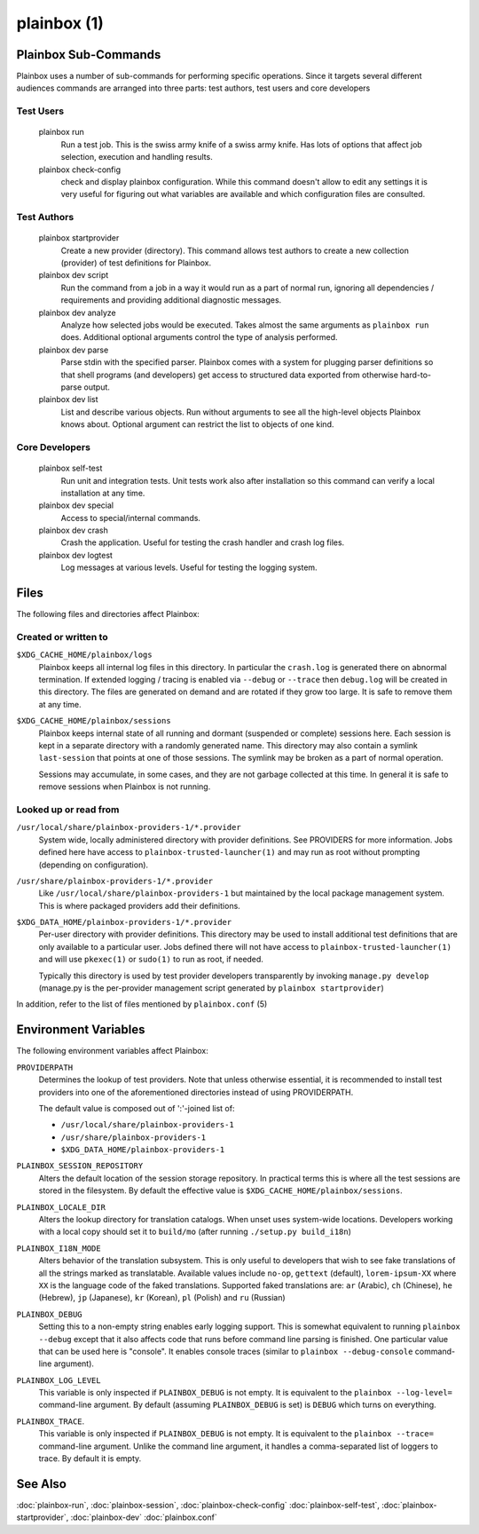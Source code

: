 ============
plainbox (1)
============

.. argparse::
    :ref: plainbox.impl.box.get_parser_for_sphinx
    :prog: plainbox
    :manpage:
    :nodefault:
    :nosubcommands:

    Plainbox is a toolkit consisting of python3 library, development
    tools, documentation and examples. It is targeted at developers working
    on testing or certification applications and authors creating tests for
    such applications.

Plainbox Sub-Commands
=====================

Plainbox uses a number of sub-commands for performing specific operations.
Since it targets several different audiences commands are arranged into three
parts: test authors, test users and core developers

Test Users
----------

    plainbox run
        Run a test job. This is the swiss army knife of a swiss army knife. Has
        lots of options that affect job selection, execution and handling
        results.

    plainbox check-config
        check and display plainbox configuration. While this command doesn't
        allow to edit any settings it is very useful for figuring out what
        variables are available and which configuration files are consulted.

Test Authors
------------

    plainbox startprovider
        Create a new provider (directory). This command allows test authors to
        create a new collection (provider) of test definitions for Plainbox.

    plainbox dev script
        Run the command from a job in a way it would run as a part of normal
        run, ignoring all dependencies / requirements and providing additional
        diagnostic messages.

    plainbox dev analyze
        Analyze how selected jobs would be executed. Takes almost the same
        arguments as ``plainbox run`` does. Additional optional arguments
        control the type of analysis performed.

    plainbox dev parse
        Parse stdin with the specified parser. Plainbox comes with a system for
        plugging parser definitions so that shell programs (and developers) get
        access to structured data exported from otherwise hard-to-parse output.

    plainbox dev list
        List and describe various objects. Run without arguments to see all the
        high-level objects Plainbox knows about. Optional argument can restrict
        the list to objects of one kind.

Core Developers
---------------

    plainbox self-test
        Run unit and integration tests. Unit tests work also after installation
        so this command can verify a local installation at any time.

    plainbox dev special
        Access to special/internal commands.

    plainbox dev crash
        Crash the application. Useful for testing the crash handler and crash
        log files.

    plainbox dev logtest
        Log messages at various levels. Useful for testing the logging system.

Files
=====

The following files and directories affect Plainbox:

Created or written to
---------------------

``$XDG_CACHE_HOME/plainbox/logs``
    Plainbox keeps all internal log files in this directory. In particular the
    ``crash.log`` is generated there on abnormal termination. If extended
    logging / tracing is enabled via ``--debug`` or ``--trace`` then
    ``debug.log`` will be created in this directory. The files are generated on
    demand and are rotated if they grow too large. It is safe to remove them at
    any time.

``$XDG_CACHE_HOME/plainbox/sessions``
    Plainbox keeps internal state of all running and dormant (suspended or
    complete) sessions here. Each session is kept in a separate directory with
    a randomly generated name. This directory may also contain a symlink
    ``last-session`` that points at one of those sessions. The symlink may be
    broken as a part of normal operation.

    Sessions may accumulate, in some cases, and they are not garbage collected
    at this time. In general it is safe to remove sessions when Plainbox is not
    running.

Looked up or read from
----------------------

``/usr/local/share/plainbox-providers-1/*.provider``
    System wide, locally administered directory with provider definitions. See
    PROVIDERS for more information. Jobs defined here have access to
    ``plainbox-trusted-launcher(1)`` and may run as root without prompting
    (depending on configuration).

``/usr/share/plainbox-providers-1/*.provider``
    Like ``/usr/local/share/plainbox-providers-1`` but maintained by the local
    package management system. This is where packaged providers add their
    definitions.

``$XDG_DATA_HOME/plainbox-providers-1/*.provider``
    Per-user directory with provider definitions. This directory may be used to
    install additional test definitions that are only available to a particular
    user. Jobs defined there will not have access to
    ``plainbox-trusted-launcher(1)`` and will use ``pkexec(1)`` or ``sudo(1)``
    to run as root, if needed.

    Typically this directory is used by test provider developers transparently
    by invoking ``manage.py develop`` (manage.py is the per-provider management
    script generated by ``plainbox startprovider``)

In addition, refer to the list of files mentioned by ``plainbox.conf`` (5)

Environment Variables
=====================

The following environment variables affect Plainbox:

``PROVIDERPATH``
    Determines the lookup of test providers. Note that unless otherwise
    essential, it is recommended to install test providers into one of the
    aforementioned directories instead of using PROVIDERPATH.

    The default value is composed out of ':'-joined list of:

    * ``/usr/local/share/plainbox-providers-1``
    * ``/usr/share/plainbox-providers-1``
    * ``$XDG_DATA_HOME/plainbox-providers-1``

``PLAINBOX_SESSION_REPOSITORY``
    Alters the default location of the session storage repository. In practical
    terms this is where all the test sessions are stored in the filesystem.  By
    default the effective value is ``$XDG_CACHE_HOME/plainbox/sessions``.

``PLAINBOX_LOCALE_DIR``
    Alters the lookup directory for translation catalogs. When unset uses
    system-wide locations. Developers working with a local copy should set it
    to ``build/mo`` (after running ``./setup.py build_i18n``)

``PLAINBOX_I18N_MODE``
    Alters behavior of the translation subsystem. This is only useful to
    developers that wish to see fake translations of all the strings marked as
    translatable. Available values include ``no-op``, ``gettext`` (default),
    ``lorem-ipsum-XX`` where ``XX`` is the language code of the faked
    translations. Supported faked translations are: ``ar`` (Arabic), ``ch``
    (Chinese), ``he`` (Hebrew), ``jp`` (Japanese), ``kr`` (Korean), ``pl``
    (Polish) and ``ru`` (Russian)

``PLAINBOX_DEBUG``
    Setting this to a non-empty string enables early logging support.  This is
    somewhat equivalent to running ``plainbox --debug`` except that it also
    affects code that runs before command line parsing is finished. One
    particular value that can be used here is "console". It enables console
    traces (similar to ``plainbox --debug-console`` command-line argument).

``PLAINBOX_LOG_LEVEL``
    This variable is only inspected if ``PLAINBOX_DEBUG`` is not empty. It is
    equivalent to the ``plainbox --log-level=`` command-line argument. By
    default (assuming ``PLAINBOX_DEBUG`` is set) is ``DEBUG`` which turns on
    everything.

``PLAINBOX_TRACE``.
    This variable is only inspected if ``PLAINBOX_DEBUG`` is not empty. It is
    equivalent to the ``plainbox --trace=`` command-line argument. Unlike the
    command line argument, it handles a comma-separated list of loggers to
    trace. By default it is empty.

See Also
========

:doc:`plainbox-run`, :doc:`plainbox-session`, :doc:`plainbox-check-config`
:doc:`plainbox-self-test`, :doc:`plainbox-startprovider`, :doc:`plainbox-dev`
:doc:`plainbox.conf`
